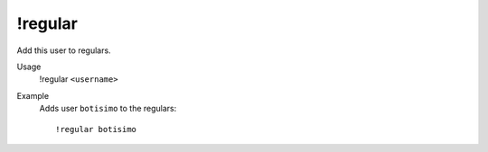 !regular
========

Add this user to regulars.

Usage
    !regular ``<username>``

Example
    Adds user ``botisimo`` to the regulars::

        !regular botisimo
